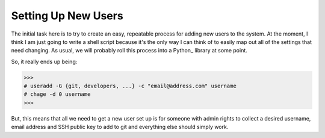 Setting Up New Users
====================

The initial task here is to try to create an easy, repeatable process for adding new users to the system.  At the moment, I think I am just going to
write a shell script because it's the only way I can think of to easily map out all of the settings that need changing.  As usual, we will probably
roll this process into a Python_ library at some point.

So, it really ends up being:

>>>
# useradd -G {git, developers, ...} -c "email@address.com" username
# chage -d 0 username
>>>

But, this means that all we need to get a new user set up is for someone with admin rights to collect a desired username, email address and SSH
public key to add to git and everything else should simply work.
